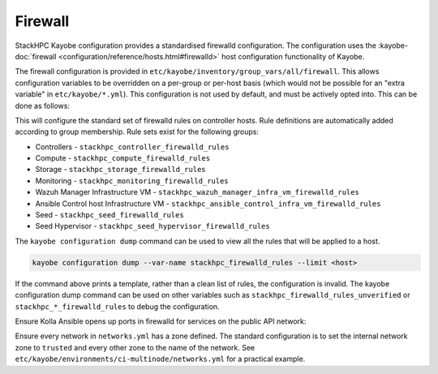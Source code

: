 .. _firewall:

========
Firewall
========

StackHPC Kayobe configuration provides a standardised firewalld configuration.
The configuration uses the :kayobe-doc:`firewall
<configuration/reference/hosts.html#firewalld>` host configuration
functionality of Kayobe.

The firewall configuration is provided in
``etc/kayobe/inventory/group_vars/all/firewall``. This allows configuration
variables to be overridden on a per-group or per-host basis (which would not be
possible for an "extra variable" in ``etc/kayobe/*.yml``). This configuration
is not used by default, and must be actively opted into. This can be done as
follows:

.. code-block:: yaml
   :caption: ``etc/kayobe/controllers.yml``

   controller_firewalld_enabled: true
   controller_firewalld_rules: "{{ stackhpc_firewalld_rules }}"
   controller_firewalld_zones: "{{ stackhpc_firewalld_zones }}"
   # Predefined zones are listed here:
   # https://firewalld.org/documentation/zone/predefined-zones.html
   # Unset to leave the default zone unchanged
   controller_firewalld_default_zone: drop

This will configure the standard set of firewalld rules on controller hosts.
Rule definitions are automatically added according to group membership. Rule
sets exist for the following groups:

* Controllers - ``stackhpc_controller_firewalld_rules``
* Compute - ``stackhpc_compute_firewalld_rules``
* Storage - ``stackhpc_storage_firewalld_rules``
* Monitoring - ``stackhpc_monitoring_firewalld_rules``
* Wazuh Manager Infrastructure VM - ``stackhpc_wazuh_manager_infra_vm_firewalld_rules``
* Ansible Control host Infrastructure VM - ``stackhpc_ansible_control_infra_vm_firewalld_rules``
* Seed - ``stackhpc_seed_firewalld_rules``
* Seed Hypervisor - ``stackhpc_seed_hypervisor_firewalld_rules``

The ``kayobe configuration dump`` command can be used to view all the rules
that will be applied to a host.

.. code-block:: bash

   kayobe configuration dump --var-name stackhpc_firewalld_rules --limit <host>

If the command above prints a template, rather than a clean list of rules, the
configuration is invalid. The kayobe configuration dump command can be used on
other variables such as ``stackhpc_firewalld_rules_unverified`` or
``stackhpc_*_firewalld_rules`` to debug the configuration.

Ensure Kolla Ansible opens up ports in firewalld for services on the public
API network:

.. code-block:: yaml
   :caption: ``etc/kayobe/kolla/globals.yml``

   enable_external_api_firewalld: true
   external_api_firewalld_zone: "{{ public_net_name | net_zone }}"

Ensure every network in ``networks.yml`` has a zone defined. The standard
configuration is to set the internal network zone to ``trusted`` and every
other zone to the name of the network. See
``etc/kayobe/environments/ci-multinode/networks.yml`` for a practical example.
